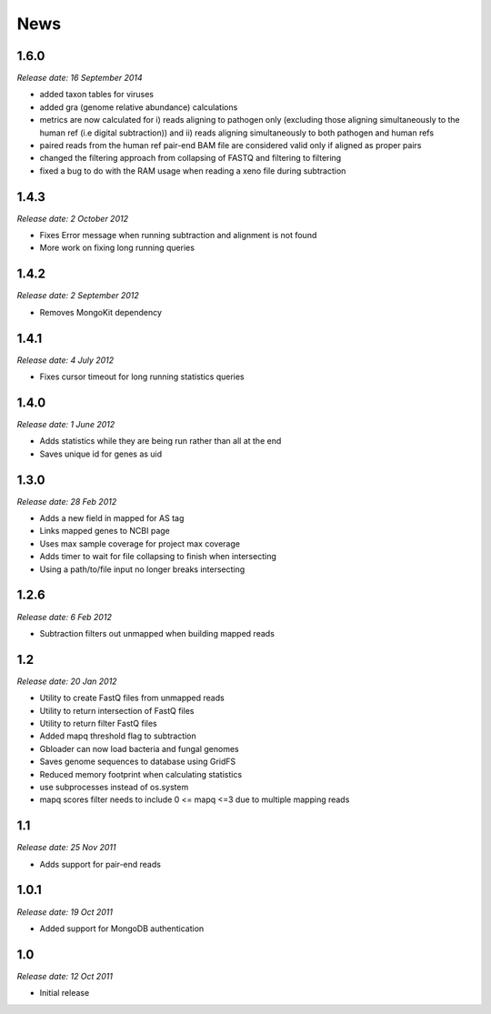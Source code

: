 News
====


1.6.0
-----

*Release date: 16 September 2014*

* added taxon tables for viruses
* added gra (genome relative abundance) calculations
* metrics are now calculated for i) reads aligning to pathogen only (excluding those aligning simultaneously to the human ref (i.e digital subtraction)) and ii) reads aligning simultaneously to both pathogen and human refs
* paired reads from the human ref pair-end BAM file are considered valid only if aligned as proper pairs
* changed the filtering approach from collapsing of FASTQ and filtering to filtering
* fixed a bug to do with the RAM usage when reading a xeno file during subtraction


1.4.3
-----

*Release date: 2 October 2012*

* Fixes Error message when running subtraction and alignment is not found
* More work on fixing long running queries

1.4.2
-----

*Release date: 2 September 2012*

* Removes MongoKit dependency

1.4.1
-----

*Release date: 4 July 2012*

* Fixes cursor timeout for long running statistics queries

1.4.0
-----

*Release date: 1 June 2012*

* Adds statistics while they are being run rather than all at the end
* Saves unique id for genes as uid

1.3.0
-----

*Release date: 28 Feb 2012*

* Adds a new field in mapped for AS tag
* Links mapped genes to NCBI page
* Uses max sample coverage for project max coverage
* Adds timer to wait for file collapsing to finish when intersecting
* Using a path/to/file input no longer breaks intersecting

1.2.6
-----

*Release date: 6 Feb 2012*

* Subtraction filters out unmapped when building mapped reads

1.2
---

*Release date: 20 Jan 2012*

* Utility to create FastQ files from unmapped reads
* Utility to return intersection of FastQ files
* Utility to return filter FastQ files
* Added mapq threshold flag to subtraction
* Gbloader can now load bacteria and fungal genomes
* Saves genome sequences to database using GridFS
* Reduced memory footprint when calculating statistics
* use subprocesses instead of os.system
* mapq scores filter needs to include 0 <= mapq <=3 due to multiple mapping reads

1.1
---

*Release date: 25 Nov 2011*

* Adds support for pair-end reads

1.0.1
-----

*Release date: 19 Oct 2011*

* Added support for MongoDB authentication

1.0
---

*Release date: 12 Oct 2011*

* Initial release
